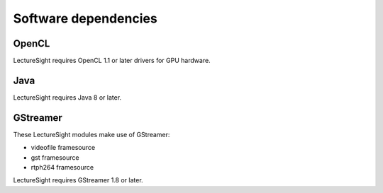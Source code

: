 Software dependencies
=====================

OpenCL
------

LectureSight requires OpenCL 1.1 or later drivers for GPU hardware.

Java
----

LectureSight requires Java 8 or later.

GStreamer
---------

These LectureSight modules make use of GStreamer:

-  videofile framesource
-  gst framesource
-  rtph264 framesource

LectureSight requires GStreamer 1.8 or later.
